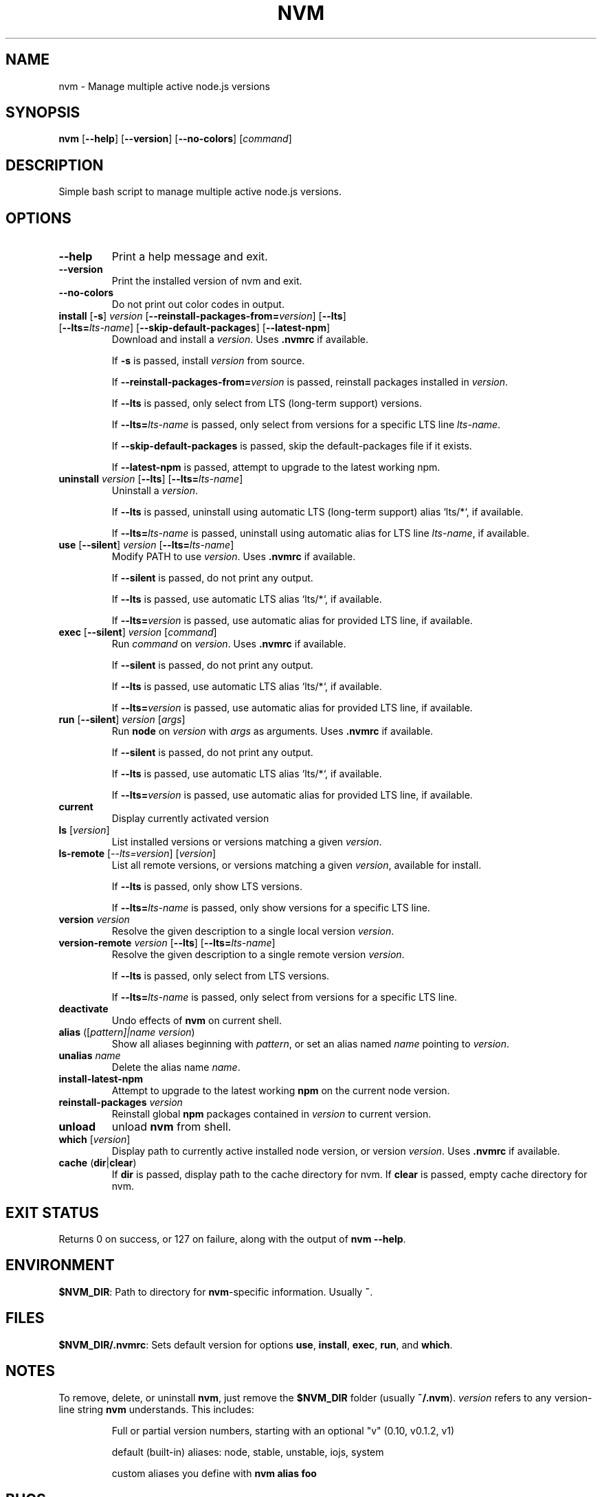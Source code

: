 .TH "NVM" "1" "March 2018" "NVM" "nvm"
.
.SH "NAME"
nvm \- Manage multiple active node.js versions
.
.SH SYNOPSIS
.B nvm
[\fB\-\-help\fR]
[\fB\-\-version\fR]
[\fB\-\-no\-colors\fR]
[\fIcommand\fR]
.SH DESCRIPTION
Simple bash script to manage multiple active node.js versions.
.SH OPTIONS
.TP
\fB\-\-help\fR
Print a help message and exit.
.TP
\fB\-\-version\fR
Print the installed version of nvm and exit.
.TP
\fB\-\-no\-colors\fR
Do not print out color codes in output.
.TP
\fBinstall\fR [\fB\-s\fR] \fIversion\fR [\fB\-\-reinstall\-packages\-from=\fIversion\fR] [\fB\-\-lts\fR] [\fB\-\-lts=\fIlts\-name\fR] [\fB\-\-skip\-default\-packages\fR] [\fB\-\-latest\-npm\fR]
Download and install a \fIversion\fR. Uses \fB.nvmrc\fR if available.
.IP
If \fB\-s\fR is passed, install \fIversion\fR from source.
.IP
If \fB\-\-reinstall\-packages\-from=\fIversion\fR is passed, reinstall packages installed in \fIversion\fR.
.IP
If \fB\-\-lts\fR is passed, only select from LTS (long-term support) versions.
.IP
If \fB\-\-lts=\fIlts-name\fR is passed, only select from versions for a specific LTS line \fIlts-name\fR.
.IP
If \fB\-\-skip\-default\-packages\fR is passed, skip the default-packages file if it exists.
.IP
If \fB\-\-latest\-npm\fR is passed, attempt to upgrade to the latest working npm.
.TP
\fBuninstall \fIversion\fR [\fB\-\-lts\fR] [\fB\-\-lts=\fIlts\-name\fR]
Uninstall a \fIversion\fR.
.IP
If \fB\-\-lts\fR is passed, uninstall using automatic LTS (long-term support) alias `lts/*`, if available.
.IP
If \fB\-\-lts=\fIlts\-name\fR is passed, uninstall using automatic alias for LTS line \fIlts\-name\fR, if available.
.TP
\fBuse\fR [\fB\-\-silent\fR] \fIversion\fR [\fB\-\-lts=\fIlts-name\fR]
Modify PATH to use \fIversion\fR. Uses \fB.nvmrc\fR if available.
.IP
If \fB\-\-silent\fR is passed, do not print any output.
.IP
If \fB\-\-lts\fR is passed, use automatic LTS alias `lts/*`, if available.
.IP
If \fB\-\-lts=\fIversion\fR is passed, use automatic alias for provided LTS line, if available.
.TP
\fBexec\fR [\fB\-\-silent\fR] \fIversion\fR [\fIcommand\fR]
Run \fIcommand\fR on \fIversion\fR. Uses \fB.nvmrc\fR if available.
.IP
If \fB\-\-silent\fR is passed, do not print any output.
.IP
If \fB\-\-lts\fR is passed, use automatic LTS alias `lts/*`, if available.
.IP
If \fB\-\-lts=\fIversion\fR is passed, use automatic alias for provided LTS line, if available.
.TP
\fBrun\fR [\fB\-\-silent\fR] \fIversion\fR [\fIargs\fR]
Run \fBnode\fR on \fIversion\fR with \fIargs\fR as arguments. Uses \fB.nvmrc\fR if available.
.IP
If \fB\-\-silent\fR is passed, do not print any output.
.IP
If \fB\-\-lts\fR is passed, use automatic LTS alias `lts/*`, if available.
.IP
If \fB\-\-lts=\fIversion\fR is passed, use automatic alias for provided LTS line, if available.
.TP
\fBcurrent\fR
Display currently activated version
.TP
\fBls\fR [\fIversion\fR]
List installed versions or versions matching a given \fIversion\fR.
.TP
\fBls\-remote\fR [\fI\-\-lts=\fIversion\fR] [\fIversion\fR]
List all remote versions, or versions matching a given \fIversion\fR, available for install.
.IP
If \fB\-\-lts\fR is passed, only show LTS versions.
.IP
If \fB\-\-lts=\fIlts\-name\fR is passed, only show versions for a specific LTS line.
.TP
\fBversion\fR \fIversion\fR
Resolve the given description to a single local version \fIversion\fR.
.TP
\fBversion\-remote\fR \fIversion\fR [\fB\-\-lts\fR] [\fB\-\-lts=\fIlts-name\fR]
Resolve the given description to a single remote version \fIversion\fR.
.IP
If \fB\-\-lts\fR is passed, only select from LTS versions.
.IP
If \fB\-\-lts=\fIlts-name\fR is passed, only select from versions for a specific LTS line.
.TP
\fBdeactivate\fR
Undo effects of \fBnvm\fR on current shell.
.TP
\fBalias\fR ([\fIpattern]|\fIname version\fR)
Show all aliases beginning with \fIpattern\fR, or set an alias named \fIname\fR
pointing to \fIversion\fR.
.TP
\fBunalias\fR \fIname\fR
Delete the alias name \fIname\fR.
.TP
\fBinstall\-latest\-npm\fR
Attempt to upgrade to the latest working \fBnpm\fR on the current node version.
.TP
\fBreinstall\-packages\fR \fIversion\fR
Reinstall global \fBnpm\fR packages contained in \fIversion\fR to current version.
.TP
\fBunload\fR
unload \fBnvm\fR from shell.
.TP
\fBwhich\fR [\fIversion\fR]
Display path to currently active installed node version, or version \fIversion\fR. Uses \fB.nvmrc\fR if available.
.TP
\fBcache\fR (\fBdir\fR|\fBclear\fR)
If \fBdir\fR is passed, display path to the cache directory for nvm. If \fBclear\fR is passed, empty cache directory for nvm.
.SH "EXIT STATUS"
Returns 0 on success, or 127 on failure, along with the output of \fBnvm --help\fR.
.SH ENVIRONMENT
\fB$NVM_DIR\fR: Path to directory for \fBnvm\fR-specific information. Usually \fB~\fR.
.SH FILES
\fB$NVM_DIR/.nvmrc\fR: Sets default version for options \fBuse\fR, \fBinstall\fR, \fBexec\fR, \fBrun\fR, and \fBwhich\fR.
.SH NOTES
To remove, delete, or uninstall \fBnvm\fR, just remove the \fB$NVM_DIR\fR
folder (usually \fB~/.nvm\fR).
\fIversion\fR refers to any version\-line string \fBnvm\fR understands. This
includes:
.IP
Full or partial version numbers, starting with an optional "v" (0.10, v0.1.2,
v1)
.IP
default (built\-in) aliases: node, stable, unstable, iojs, system
.IP
custom aliases you define with \fBnvm alias foo\fR
.SH BUGS
See \fIhttps://github.com/creationix/nvm/issues\fR.
.SH EXAMPLE
.TS
tab(|);
l l .
nvm install 8.0.0|Install a specific version number
nvm use 8.0|Use the latest available 8.0.x release
nvm run 6.10.3 app.js|run app.js using node 6.10.3
nvm exec 4.8.3 node app.js|Run \fBnode app.js\fR with $PATH pointing to node 4.8.3
nvm alias default 8.1.0|Set default node version on a shell
nvm alias default node|Always default to the latest available node version on a shell
.TE
.SH "SEE ALSO"
